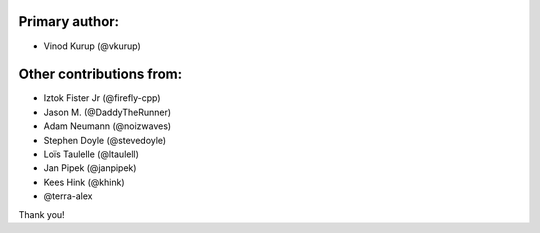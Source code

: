 Primary author:
---------------

* Vinod Kurup (@vkurup)


Other contributions from:
-------------------------

* Iztok Fister Jr (@firefly-cpp)
* Jason M. (@DaddyTheRunner)
* Adam Neumann (@noizwaves)
* Stephen Doyle (@stevedoyle)
* Loïs Taulelle (@ltaulell)
* Jan Pipek (@janpipek)
* Kees Hink (@khink)
* @terra-alex

Thank you!
